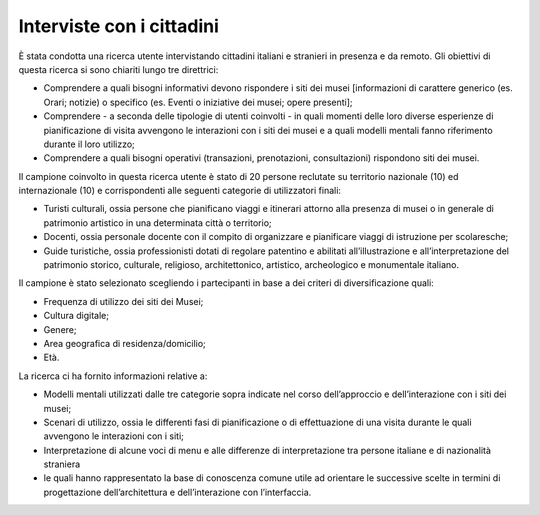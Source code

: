 Interviste con i cittadini
===========================
  
È stata condotta una ricerca utente intervistando cittadini italiani e stranieri in presenza e da remoto. Gli obiettivi di questa ricerca si sono chiariti lungo tre direttrici: 

- Comprendere a quali bisogni informativi devono rispondere i siti dei musei [informazioni di carattere generico (es. Orari; notizie) o specifico (es. Eventi o iniziative dei musei; opere presenti]; 
- Comprendere  - a seconda delle tipologie di utenti coinvolti - in quali momenti delle loro diverse esperienze di pianificazione di visita avvengono le interazioni con i siti dei musei e a quali modelli mentali fanno riferimento durante il loro utilizzo; 
- Comprendere a quali bisogni operativi (transazioni, prenotazioni, consultazioni) rispondono siti dei musei. 
  

Il campione coinvolto in questa ricerca utente è stato di 20 persone reclutate su territorio nazionale (10) ed internazionale (10) e corrispondenti alle seguenti categorie di utilizzatori finali: 

- Turisti culturali, ossia persone che pianificano viaggi e itinerari attorno alla presenza di musei o in generale di patrimonio artistico in una determinata città o territorio; 
- Docenti, ossia personale docente con il compito di organizzare e pianificare viaggi di istruzione per scolaresche; 
- Guide turistiche, ossia professionisti dotati di regolare patentino e abilitati all’illustrazione e all’interpretazione del patrimonio storico, cul­turale, religioso, architettonico, artistico, ar­cheologico e monumentale italiano.  


Il campione è stato selezionato scegliendo i partecipanti in base a dei criteri di diversificazione quali:  

- Frequenza di utilizzo dei siti dei Musei;  
- Cultura digitale;  
- Genere;  
- Area geografica di residenza/domicilio;  
- Età. 

  
La ricerca ci ha fornito informazioni relative a: 

- Modelli mentali utilizzati dalle tre categorie sopra indicate nel corso dell’approccio e dell’interazione con i siti dei musei; 
- Scenari di utilizzo, ossia le differenti fasi di pianificazione o di effettuazione di una visita durante le quali avvengono le interazioni con i siti; 
- Interpretazione di alcune voci di menu e alle differenze di interpretazione tra persone italiane e di nazionalità straniera 
- le quali hanno rappresentato la base di conoscenza comune utile ad orientare le successive scelte in termini di progettazione dell’architettura e dell’interazione con l’interfaccia. 

